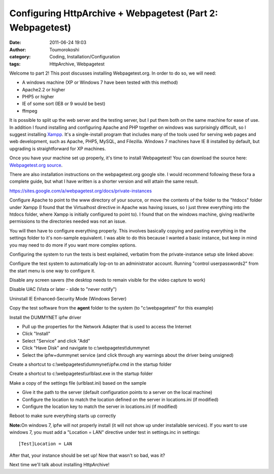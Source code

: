 Configuring HttpArchive + Webpagetest (Part 2: Webpagetest)
###########################################################
:date: 2011-06-24 19:03
:author: Toumorokoshi
:category: Coding, Installation/Configuration
:tags: HttpArchive, Webpagetest

Welcome to part 2! This post discusses installing Webpagetest.org. In
order to do so, we will need:

-  A windows machine (XP or Windows 7 have been tested with this method)
-  Apache2.2 or higher
-  PHP5 or higher
-  IE of some sort (IE8 or 9 would be best)
-  ffmpeg

.. raw:: html

   </p>

It is possible to split up the web server and the testing server, but I
put them both on the same machine for ease of use. In addition I found
installing and configuring Apache and PHP together on windows was
surprisingly difficult, so I suggest installing `Xampp`_. It's a
single-install program that includes many of the tools used for serving
web pages and web development, such as Apache, PHP5, MySQL, and
Filezilla. Windows 7 machines have IE 8 installed by default, but
upgrading is straightforward for XP machines.

Once you have your machine set up properly, it's time to install
Webpagetest! You can download the source here: `Webpagetest.org
source`_.

There are also installation instructions on the webpagetest.org google
site. I would recommend following these fora a complete guide, but what
I have written is a shorter version and will attain the same result.

https://sites.google.com/a/webpagetest.org/docs/private-instances

Configure Apache to point to the www directory of your source, or move
the contents of the folder to the "htdocs" folder under Xampp (I found
that the Virtualhost directive in Apache was having issues, so I just
threw everything into the htdocs folder, where Xampp is initially
configured to point to). I found that on the windows machine, giving
read/write permissions to the directories needed was not an issue.

You will then have to configure everything properly. This involves
basically copying and pasting everything in the settings folder to it's
non-sample equivalent. I was able to do this because I wanted a basic
instance, but keep in mind you may need to do more if you want more
complex options.

Configuring the system to run the tests is best explained, verbatim from
the private-instance setup site linked above:

.. raw:: html

   <ol>

.. raw:: html

   </p>

.. raw:: html

   <p>

.. raw:: html

   <li>

Configure the test system to automatically log-on to an administrator
account. Running "control userpasswords2" from the start menu is one way
to configure it.

.. raw:: html

   </li>

.. raw:: html

   </p>

.. raw:: html

   <p>

.. raw:: html

   <li>

Disable any screen savers (the desktop needs to remain visible for the
video capture to work)

.. raw:: html

   </li>

.. raw:: html

   </p>

.. raw:: html

   <p>

.. raw:: html

   <li>

Disable UAC (Vista or later - slide to "never notify")

.. raw:: html

   </li>

.. raw:: html

   </p>

.. raw:: html

   <p>

.. raw:: html

   <li>

Uninstall IE Enhanced-Security Mode (Windows Server)

.. raw:: html

   </li>

.. raw:: html

   </p>

.. raw:: html

   <p>

.. raw:: html

   <li>

Copy the test software from the **agent** folder to the system (to
"c:\\webpagetest" for this example)

.. raw:: html

   </li>

.. raw:: html

   </p>

.. raw:: html

   <p>

.. raw:: html

   <li>

Install the DUMMYNET ipfw driver

.. raw:: html

   </p>

-  Pull up the properties for the Network Adapter that is used to access
   the Internet
-  Click "Install"
-  Select "Service" and click "Add"
-  Click "Have Disk" and navigate to c:\\webpagetest\\dummynet
-  Select the ipfw+dummynet service (and click through any warnings
   about the driver being unsigned)

.. raw:: html

   </p>

.. raw:: html

   <p>

.. raw:: html

   </li>

.. raw:: html

   </p>

.. raw:: html

   <p>

.. raw:: html

   <li>

Create a shortcut to c:\\webpagetest\\dummynet\\ipfw.cmd in the startup
folder

.. raw:: html

   </li>

.. raw:: html

   </p>

.. raw:: html

   <p>

.. raw:: html

   <li>

Create a shortcut to c:\\webpagetest\\urlblast.exe in the startup folder

.. raw:: html

   </li>

.. raw:: html

   </p>

.. raw:: html

   <p>

.. raw:: html

   <li>

Make a copy of the settings file (urlblast.ini) based on the sample

.. raw:: html

   </li>

.. raw:: html

   </p>

-  Give it the path to the server (default configuration points to a
   server on the local machine)
-  Configure the location to match the location defined on the server in
   locations.ini (if modified)
-  Configure the location key to match the server in locations.ini (if
   modified)

.. raw:: html

   </p>

.. raw:: html

   <p>

.. raw:: html

   <li>

Reboot to make sure everything starts up correctly

.. raw:: html

   </li>

.. raw:: html

   </p>

.. raw:: html

   <p>

.. raw:: html

   </ol>

.. raw:: html

   </p>

**Note:**\ On windows 7, ipfw will not properly install (it will not
show up under installable services). If you want to use windows 7, you
must add a "Location = LAN" directive under test in settings.inc in
settings:

.. raw:: html

   <p>

::

    [Test]Location = LAN

.. raw:: html

   </p>

After that, your instance should be set up! Now that wasn't so bad, was
it?

Next time we'll talk about installing HttpArchive!

.. _Xampp: http://www.apachefriends.org/en/xampp-windows.html
.. _Webpagetest.org source: http://code.google.com/p/webpagetest/downloads/list
